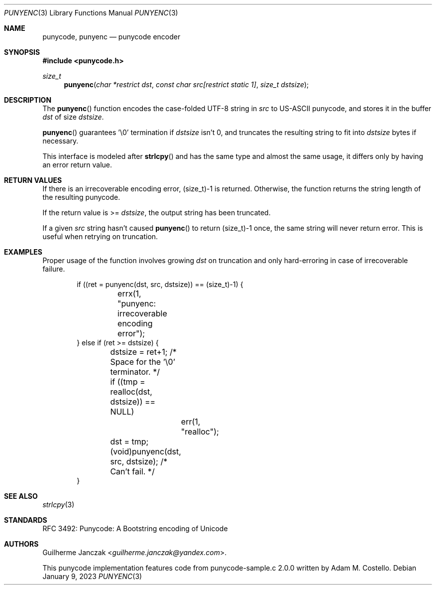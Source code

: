 .\"	$OpenBSD: mdoc.template,v 1.15 2014/03/31 00:09:54 dlg Exp $
.\"
.\" Copyright (c) 2023 Guilherme Janczak <guilherme.janczak@yandex.com>
.\"
.\" Permission to use, copy, modify, and distribute this software for any
.\" purpose with or without fee is hereby granted, provided that the above
.\" copyright notice and this permission notice appear in all copies.
.\"
.\" THE SOFTWARE IS PROVIDED "AS IS" AND THE AUTHOR DISCLAIMS ALL WARRANTIES
.\" WITH REGARD TO THIS SOFTWARE INCLUDING ALL IMPLIED WARRANTIES OF
.\" MERCHANTABILITY AND FITNESS. IN NO EVENT SHALL THE AUTHOR BE LIABLE FOR
.\" ANY SPECIAL, DIRECT, INDIRECT, OR CONSEQUENTIAL DAMAGES OR ANY DAMAGES
.\" WHATSOEVER RESULTING FROM LOSS OF USE, DATA OR PROFITS, WHETHER IN AN
.\" ACTION OF CONTRACT, NEGLIGENCE OR OTHER TORTIOUS ACTION, ARISING OUT OF
.\" OR IN CONNECTION WITH THE USE OR PERFORMANCE OF THIS SOFTWARE.
.\"
.Dd $Mdocdate: January 9 2023 $
.Dt PUNYENC 3
.Os
.Sh NAME
.Nm punycode, punyenc
.Nd punycode encoder
.Sh SYNOPSIS
.In punycode.h
.Ft size_t
.Fn punyenc "char *restrict dst" "const char src[restrict static 1]" "size_t dstsize"
.Sh DESCRIPTION
The
.Fn punyenc
function encodes the case-folded UTF-8 string in
.Fa src
to US-ASCII punycode,
and stores it in the buffer
.Fa dst
of size
.Fa dstsize .
.Pp
.Fn punyenc
guarantees '\\0' termination if
.Fa dstsize
isn't 0, and truncates the resulting string to fit into
.Fa dstsize
bytes if necessary.
.Pp
This interface is modeled after
.Fn strlcpy
and has the same type and almost the same usage,
it differs only by having an error return value.
.Sh RETURN VALUES
If there is an irrecoverable encoding error,
(size_t)-1 is returned.
Otherwise,
the function returns the string length of the resulting punycode.
.Pp
If the return value is >=
.Fa dstsize ,
the output string has been truncated.
.Pp
If a given
.Fa src
string hasn't caused
.Fn punyenc
to return (size_t)-1 once,
the same string will never return error.
This is useful when retrying on truncation.
.Sh EXAMPLES
Proper usage of the function involves growing
.Fa dst
on truncation and only hard-erroring in case of irrecoverable failure.
.Bd -literal -offset indent
if ((ret = punyenc(dst, src, dstsize)) == (size_t)-1) {
	errx(1, "punyenc: irrecoverable encoding error");
} else if (ret >= dstsize) {
	dstsize = ret+1; /* Space for the '\\0' terminator. */
	if ((tmp = realloc(dst, dstsize)) == NULL)
		err(1, "realloc");
	dst = tmp;
	(void)punyenc(dst, src, dstsize); /* Can't fail. */
}
.Ed
.Sh SEE ALSO
.Xr strlcpy 3
.\" punydec 3
.Sh STANDARDS
RFC 3492: Punycode: A Bootstring encoding of Unicode
.Sh AUTHORS
.An -nosplit
.An Guilherme Janczak Aq Mt guilherme.janczak@yandex.com .
.Pp
This punycode implementation features code from punycode-sample.c 2.0.0
written by
.An Adam M. Costello .

